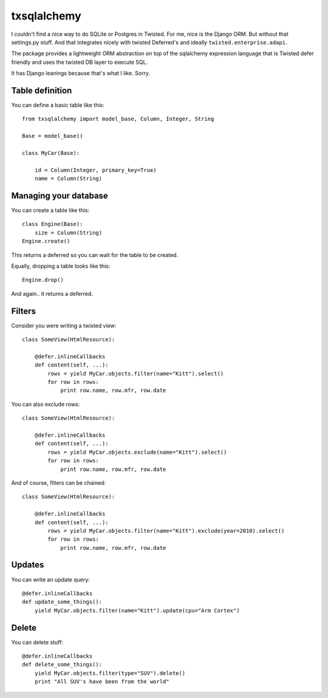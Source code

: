 ============
txsqlalchemy
============

I couldn't find a nice way to do SQLite or Postgres in Twisted. For me, nice is
the Django ORM. But without that settings.py stuff. And that integrates nicely
with twisted Deferred's and ideally ``twisted.enterprise.adapi``.

The package provides a lightweight ORM abstraction on top of the sqlalchemy
expression language that is Twisted defer friendly and uses the twisted DB
layer to execute SQL.

It has Django leanings because that's what I like. Sorry.


Table definition
================

You can define a basic table like this::

    from txsqlalchemy import model_base, Column, Integer, String

    Base = model_base()

    class MyCar(Base):

        id = Column(Integer, primary_key=True)
        name = Column(String)


Managing your database
======================

You can create a table like this::

    class Engine(Base):
        size = Column(String)
    Engine.create()

This returns a deferred so you can wait for the table to be created.

Equally, dropping a table looks like this::

    Engine.drop()

And again.. it returns a deferred.


Filters
=======

Consider you were writing a twisted view::

    class SomeView(HtmlResource):

        @defer.inlineCallbacks
        def content(self, ...):
            rows = yield MyCar.objects.filter(name="Kitt").select()
            for row in rows:
                print row.name, row.mfr, row.date

You can also exclude rows::

    class SomeView(HtmlResource):

        @defer.inlineCallbacks
        def content(self, ...):
            rows = yield MyCar.objects.exclude(name="Kitt").select()
            for row in rows:
                print row.name, row.mfr, row.date


And of course, filters can be chained::

    class SomeView(HtmlResource):

        @defer.inlineCallbacks
        def content(self, ...):
            rows = yield MyCar.objects.filter(name="Kitt").exclude(year=2010).select()
            for row in rows:
                print row.name, row.mfr, row.date


Updates
=======

You can write an update query::

    @defer.inlineCallbacks
    def update_some_things():
        yield MyCar.objects.filter(name="Kitt").update(cpu="Arm Cortex")


Delete
======

You can delete stuff::

    @defer.inlineCallbacks
    def delete_some_things():
        yield MyCar.objects.filter(type="SUV").delete()
        print "All SUV's have been from the world"


